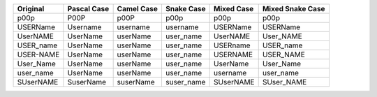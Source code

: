 .. list-table::
    :widths: auto
    :header-rows: 1
    :align: left

    * - Original
      - Pascal Case
      - Camel Case
      - Snake Case
      - Mixed Case
      - Mixed Snake Case
    * - p00p
      - P00P
      - p00P
      - p00p
      - p00p
      - p00p
    * - USERName
      - Username
      - username
      - username
      - USERName
      - USERName
    * - UserNAME
      - UserName
      - userName
      - user_name
      - UserNAME
      - User_NAME
    * - USER_name
      - UserName
      - userName
      - user_name
      - USERname
      - USER_name
    * - USER-NAME
      - UserName
      - userName
      - user_name
      - USERNAME
      - USER_NAME
    * - User_Name
      - UserName
      - userName
      - user_name
      - UserName
      - User_Name
    * - user_name
      - UserName
      - userName
      - user_name
      - username
      - user_name
    * - SUserNAME
      - SuserName
      - suserName
      - suser_name
      - SUserNAME
      - SUser_NAME
